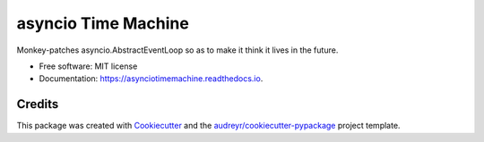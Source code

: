 ====================
asyncio Time Machine
====================


.. image:: https://img.shields.io/pypi/v/asynciotimemachine.svg
        :target: https://pypi.python.org/pypi/asynciotimemachine

.. image:: https://img.shields.io/travis/astralblue/asynciotimemachine.svg
        :target: https://travis-ci.org/astralblue/asynciotimemachine

.. image:: https://readthedocs.org/projects/asynciotimemachine/badge/?version=latest
        :target: https://asynciotimemachine.readthedocs.io/en/latest/?badge=latest
        :alt: Documentation Status

.. image:: https://pyup.io/repos/github/astralblue/asynciotimemachine/shield.svg
     :target: https://pyup.io/repos/github/astralblue/asynciotimemachine/
     :alt: Updates


Monkey-patches asyncio.AbstractEventLoop so as to make it think it lives in the future.


* Free software: MIT license
* Documentation: https://asynciotimemachine.readthedocs.io.


Credits
---------

This package was created with Cookiecutter_ and the `audreyr/cookiecutter-pypackage`_ project template.

.. _Cookiecutter: https://github.com/audreyr/cookiecutter
.. _`audreyr/cookiecutter-pypackage`: https://github.com/audreyr/cookiecutter-pypackage

